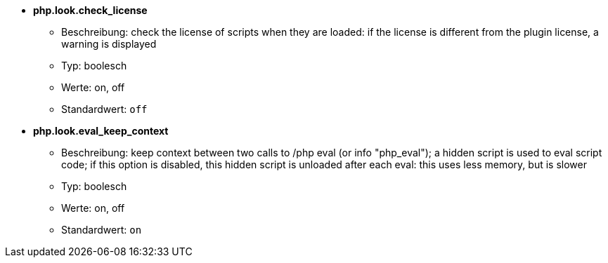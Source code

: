 //
// This file is auto-generated by script docgen.py.
// DO NOT EDIT BY HAND!
//
* [[option_php.look.check_license]] *php.look.check_license*
** Beschreibung: pass:none[check the license of scripts when they are loaded: if the license is different from the plugin license, a warning is displayed]
** Typ: boolesch
** Werte: on, off
** Standardwert: `+off+`

* [[option_php.look.eval_keep_context]] *php.look.eval_keep_context*
** Beschreibung: pass:none[keep context between two calls to /php eval (or info "php_eval"); a hidden script is used to eval script code; if this option is disabled, this hidden script is unloaded after each eval: this uses less memory, but is slower]
** Typ: boolesch
** Werte: on, off
** Standardwert: `+on+`
